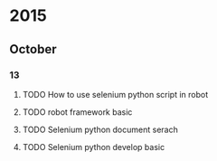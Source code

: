 * 2015
** October
*** 13
**** TODO How to use selenium python script in robot
**** TODO robot framework basic
**** TODO Selenium python document serach
**** TODO Selenium python develop basic
